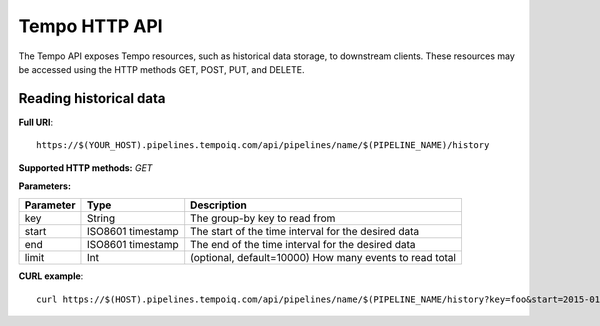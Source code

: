 Tempo HTTP API
=============

The Tempo API exposes Tempo resources, such as historical data storage, to 
downstream clients.  These resources may be accessed using the HTTP methods
GET, POST, PUT, and DELETE.


Reading historical data
-----------------------

**Full URI**::

  https://$(YOUR_HOST).pipelines.tempoiq.com/api/pipelines/name/$(PIPELINE_NAME)/history

**Supported HTTP methods:** *GET*

**Parameters:**

=========  =================  =======================================================
Parameter  Type               Description
=========  =================  =======================================================
key        String             The group-by key to read from
start      ISO8601 timestamp  The start of the time interval for the desired data
end        ISO8601 timestamp  The end of the time interval for the desired data
limit      Int                (optional, default=10000) How many events to read total
=========  =================  =======================================================

**CURL example**::

  curl https://$(HOST).pipelines.tempoiq.com/api/pipelines/name/$(PIPELINE_NAME/history?key=foo&start=2015-01-01&end=2015-02-01 -v -u $(API_KEY):$(API_SECRET)
